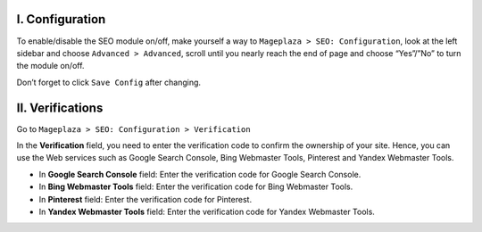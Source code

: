 I. Configuration
******
To enable/disable the SEO module on/off, make yourself a way to ``Mageplaza > SEO: Configuration``, look at the left sidebar and choose ``Advanced > Advanced``, scroll until you nearly reach the end of page and choose “Yes”/”No” to turn the module on/off.

.. image:: https://i.imgur.com/yqv9eXw.gif

Don’t forget to click ``Save Config`` after changing.

II. Verifications
******
Go to ``Mageplaza > SEO: Configuration > Verification``

In the **Verification** field, you need to enter the verification code to confirm the ownership of your site. Hence, you can use the Web services such as Google Search Console, Bing Webmaster Tools, Pinterest and Yandex Webmaster Tools.

.. image:: https://i.imgur.com/DNu7Rba.png

* In **Google Search Console** field: Enter the verification code for Google Search Console.
* In **Bing Webmaster Tools** field: Enter the verification code for Bing Webmaster Tools.
* In **Pinterest** field: Enter the verification code for Pinterest.
* In **Yandex Webmaster Tools** field: Enter the verification code for Yandex Webmaster Tools.




